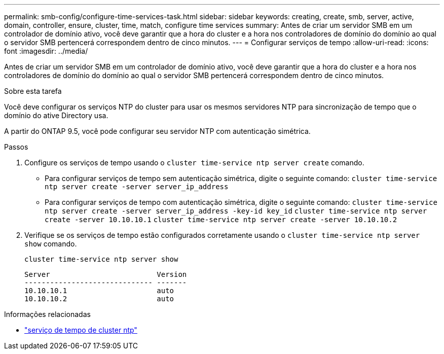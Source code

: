 ---
permalink: smb-config/configure-time-services-task.html 
sidebar: sidebar 
keywords: creating, create, smb, server, active, domain, controller, ensure, cluster, time, match, configure time services 
summary: Antes de criar um servidor SMB em um controlador de domínio ativo, você deve garantir que a hora do cluster e a hora nos controladores de domínio do domínio ao qual o servidor SMB pertencerá correspondem dentro de cinco minutos. 
---
= Configurar serviços de tempo
:allow-uri-read: 
:icons: font
:imagesdir: ../media/


[role="lead"]
Antes de criar um servidor SMB em um controlador de domínio ativo, você deve garantir que a hora do cluster e a hora nos controladores de domínio do domínio ao qual o servidor SMB pertencerá correspondem dentro de cinco minutos.

.Sobre esta tarefa
Você deve configurar os serviços NTP do cluster para usar os mesmos servidores NTP para sincronização de tempo que o domínio do ative Directory usa.

A partir do ONTAP 9.5, você pode configurar seu servidor NTP com autenticação simétrica.

.Passos
. Configure os serviços de tempo usando o `cluster time-service ntp server create` comando.
+
** Para configurar serviços de tempo sem autenticação simétrica, digite o seguinte comando: `cluster time-service ntp server create -server server_ip_address`
** Para configurar serviços de tempo com autenticação simétrica, digite o seguinte comando: `cluster time-service ntp server create -server server_ip_address -key-id key_id`
`cluster time-service ntp server create -server 10.10.10.1` `cluster time-service ntp server create -server 10.10.10.2`


. Verifique se os serviços de tempo estão configurados corretamente usando o `cluster time-service ntp server show` comando.
+
`cluster time-service ntp server show`

+
[listing]
----

Server                         Version
------------------------------ -------
10.10.10.1                     auto
10.10.10.2                     auto
----


.Informações relacionadas
* link:https://docs.netapp.com/us-en/ontap-cli/search.html?q=cluster+time-service+ntp["serviço de tempo de cluster ntp"^]

